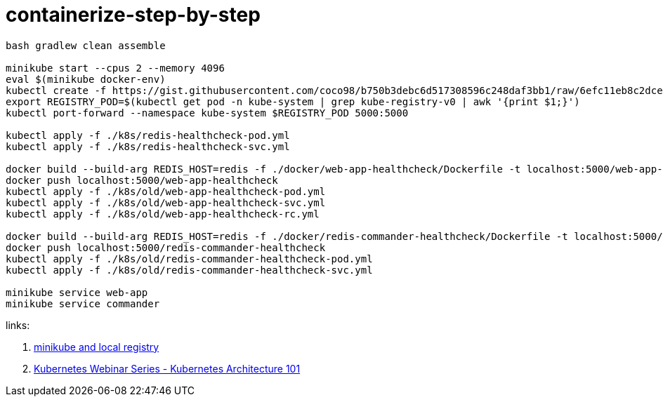 = containerize-step-by-step

[script,bash]
----
bash gradlew clean assemble

minikube start --cpus 2 --memory 4096
eval $(minikube docker-env)
kubectl create -f https://gist.githubusercontent.com/coco98/b750b3debc6d517308596c248daf3bb1/raw/6efc11eb8c2dce167ba0a5e557833cc4ff38fa7c/kube-registry.yaml
export REGISTRY_POD=$(kubectl get pod -n kube-system | grep kube-registry-v0 | awk '{print $1;}')
kubectl port-forward --namespace kube-system $REGISTRY_POD 5000:5000

kubectl apply -f ./k8s/redis-healthcheck-pod.yml
kubectl apply -f ./k8s/redis-healthcheck-svc.yml

docker build --build-arg REDIS_HOST=redis -f ./docker/web-app-healthcheck/Dockerfile -t localhost:5000/web-app-healthcheck .
docker push localhost:5000/web-app-healthcheck
kubectl apply -f ./k8s/old/web-app-healthcheck-pod.yml
kubectl apply -f ./k8s/old/web-app-healthcheck-svc.yml
kubectl apply -f ./k8s/old/web-app-healthcheck-rc.yml

docker build --build-arg REDIS_HOST=redis -f ./docker/redis-commander-healthcheck/Dockerfile -t localhost:5000/redis-commander-healthcheck .
docker push localhost:5000/redis-commander-healthcheck
kubectl apply -f ./k8s/old/redis-commander-healthcheck-pod.yml
kubectl apply -f ./k8s/old/redis-commander-healthcheck-svc.yml

minikube service web-app
minikube service commander
----

links:

. link:https://blog.hasura.io/sharing-a-local-registry-for-minikube-37c7240d0615[minikube and local registry]
. link:https://www.youtube.com/watch?v=zeS6OyDoy78[Kubernetes Webinar Series - Kubernetes Architecture 101]
